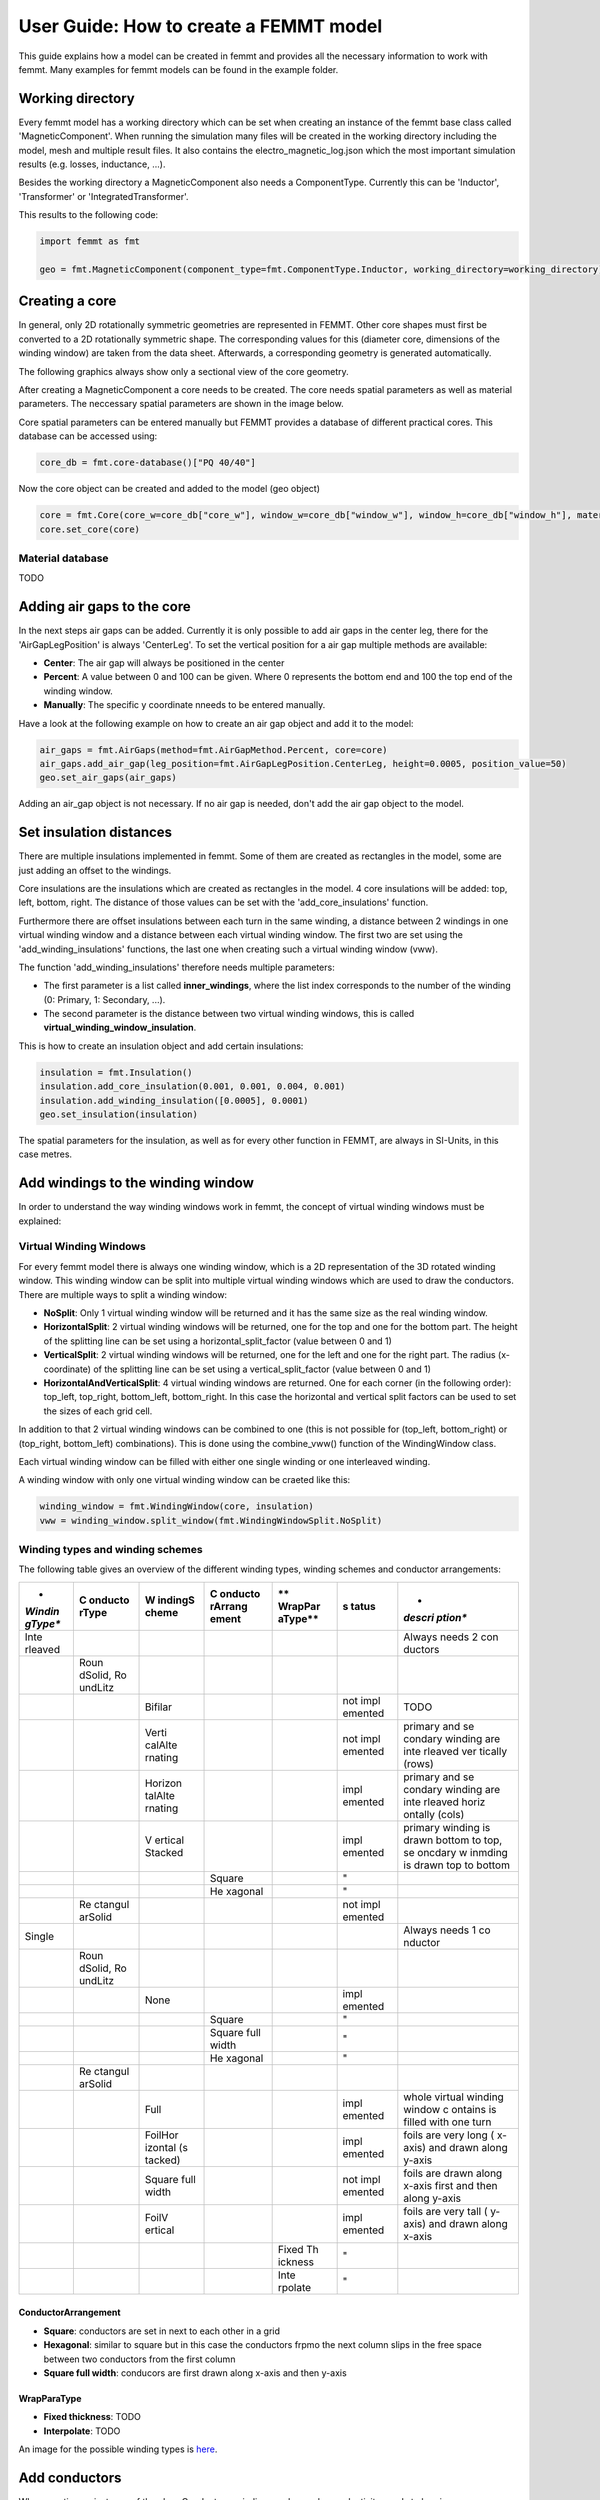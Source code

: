 User Guide: How to create a FEMMT model
=======================================

This guide explains how a model can be created in femmt and provides all
the necessary information to work with femmt. Many examples for femmt
models can be found in the example folder.

.. _1-working-directory:

Working directory
--------------------

Every femmt model has a working directory which can be set when creating
an instance of the femmt base class called 'MagneticComponent'. When
running the simulation many files will be created in the working
directory including the model, mesh and multiple result files. It also
contains the electro_magnetic_log.json which the most important
simulation results (e.g. losses, inductance, ...).

Besides the working directory a MagneticComponent also needs a
ComponentType. Currently this can be 'Inductor', 'Transformer' or
'IntegratedTransformer'.

This results to the following code:

.. code:: python

   import femmt as fmt

   geo = fmt.MagneticComponent(component_type=fmt.ComponentType.Inductor, working_directory=working_directory) 

.. _2-creating-a-core:

Creating a core
------------------

In general, only 2D rotationally symmetric geometries are represented in
FEMMT. Other core shapes must first be converted to a 2D rotationally
symmetric shape. The corresponding values for this (diameter core,
dimensions of the winding window) are taken from the data sheet.
Afterwards, a corresponding geometry is generated automatically.

The following graphics always show only a sectional view of the core
geometry.

.. image:: documentation/geometry_translated.png
	:width: 800

After creating a MagneticComponent a core needs to be created. The core
needs spatial parameters as well as material parameters. The neccessary
spatial parameters are shown in the image below.

.. image:: documentation/geometry_core.png
	:width: 800

Core spatial parameters can be entered manually but FEMMT provides a
database of different practical cores. This database can be accessed
using:

.. code:: python

   core_db = fmt.core-database()["PQ 40/40"]

Now the core object can be created and added to the model (geo object)

.. code:: python

   core = fmt.Core(core_w=core_db["core_w"], window_w=core_db["window_w"], window_h=core_db["window_h"], material="95_100")
   core.set_core(core)

Material database
~~~~~~~~~~~~~~~~~

TODO

.. _3-adding-air-gaps-to-the-core:

Adding air gaps to the core
------------------------------

In the next steps air gaps can be added. Currently it is only possible
to add air gaps in the center leg, there for the 'AirGapLegPosition' is
always 'CenterLeg'. To set the vertical position for a air gap multiple
methods are available:

-  **Center**: The air gap will always be positioned in the center
-  **Percent**: A value between 0 and 100 can be given. Where 0
   represents the bottom end and 100 the top end of the winding window.
-  **Manually**: The specific y coordinate nneeds to be entered
   manually.

.. image:: documentation/geometry_air_gap.png
	:width: 800

Have a look at the following example on how to create an air gap object
and add it to the model:

.. code:: python

   air_gaps = fmt.AirGaps(method=fmt.AirGapMethod.Percent, core=core)
   air_gaps.add_air_gap(leg_position=fmt.AirGapLegPosition.CenterLeg, height=0.0005, position_value=50)
   geo.set_air_gaps(air_gaps)

Adding an air_gap object is not necessary. If no air gap is needed,
don't add the air gap object to the model.

.. _4-set-insulation-distances:

Set insulation distances
---------------------------

There are multiple insulations implemented in femmt. Some of them are
created as rectangles in the model, some are just adding an offset to
the windings.

Core insulations are the insulations which are created as rectangles in
the model. 4 core insulations will be added: top, left, bottom, right.
The distance of those values can be set with the 'add_core_insulations'
function.

Furthermore there are offset insulations between each turn in the same
winding, a distance between 2 windings in one virtual winding window and
a distance between each virtual winding window. The first two are set
using the 'add_winding_insulations' functions, the last one when
creating such a virtual winding window (vww).

The function 'add_winding_insulations' therefore needs multiple
parameters:

-  The first parameter is a list called **inner_windings**, where the
   list index corresponds to the number of the winding (0: Primary, 1:
   Secondary, ...).
-  The second parameter is the distance between two virtual winding
   windows, this is called **virtual_winding_window_insulation**.

.. raw:: html

   <img src="documentation/geometry_insulation.png" width="800" alt="Insulation definitions">

This is how to create an insulation object and add certain insulations:

.. code:: python

   insulation = fmt.Insulation()
   insulation.add_core_insulation(0.001, 0.001, 0.004, 0.001)
   insulation.add_winding_insulation([0.0005], 0.0001)
   geo.set_insulation(insulation)

The spatial parameters for the insulation, as well as for every other
function in FEMMT, are always in SI-Units, in this case metres.

.. _5-add-windings-to-the-winding-window:

Add windings to the winding window
-------------------------------------

In order to understand the way winding windows work in femmt, the
concept of virtual winding windows must be explained:

Virtual Winding Windows
~~~~~~~~~~~~~~~~~~~~~~~

For every femmt model there is always one winding window, which is a 2D
representation of the 3D rotated winding window. This winding window can
be split into multiple virtual winding windows which are used to draw
the conductors. There are multiple ways to split a winding window:

-  **NoSplit**: Only 1 virtual winding window will be returned and it
   has the same size as the real winding window.
-  **HorizontalSplit**: 2 virtual winding windows will be returned, one
   for the top and one for the bottom part. The height of the splitting
   line can be set using a horizontal_split_factor (value between 0 and
   1)
-  **VerticalSplit**: 2 virtual winding windows will be returned, one
   for the left and one for the right part. The radius (x-coordinate) of
   the splitting line can be set using a vertical_split_factor (value
   between 0 and 1)
-  **HorizontalAndVerticalSplit**: 4 virtual winding windows are
   returned. One for each corner (in the following order): top_left,
   top_right, bottom_left, bottom_right. In this case the horizontal and
   vertical split factors can be used to set the sizes of each grid
   cell.

.. image:: documentation/geometry_winding_windows.png
	:width: 800
	
In addition to that 2 virtual winding windows can be combined to one
(this is not possible for (top_left, bottom_right) or (top_right,
bottom_left) combinations). This is done using the combine_vww()
function of the WindingWindow class.

Each virtual winding window can be filled with either one single winding
or one interleaved winding.

A winding window with only one virtual winding window can be craeted
like this:

.. code:: python

   winding_window = fmt.WindingWindow(core, insulation)
   vww = winding_window.split_window(fmt.WindingWindowSplit.NoSplit)

Winding types and winding schemes
~~~~~~~~~~~~~~~~~~~~~~~~~~~~~~~~~

The following table gives an overview of the different winding types,
winding schemes and conductor arrangements:

+---------+---------+---------+---------+---------+---------+---------+
| *       | **C     | **W     | **C     | **      | **s     | *       |
| *Windin | onducto | indingS | onducto | WrapPar | tatus** | *descri |
| gType** | rType** | cheme** | rArrang | aType** |         | ption** |
|         |         |         | ement** |         |         |         |
+=========+=========+=========+=========+=========+=========+=========+
| Inte    |         |         |         |         |         | Always  |
| rleaved |         |         |         |         |         | needs 2 |
|         |         |         |         |         |         | con     |
|         |         |         |         |         |         | ductors |
+---------+---------+---------+---------+---------+---------+---------+
|         | Roun    |         |         |         |         |         |
|         | dSolid, |         |         |         |         |         |
|         | Ro      |         |         |         |         |         |
|         | undLitz |         |         |         |         |         |
+---------+---------+---------+---------+---------+---------+---------+
|         |         | Bifilar |         |         | not     | TODO    |
|         |         |         |         |         | impl    |         |
|         |         |         |         |         | emented |         |
+---------+---------+---------+---------+---------+---------+---------+
|         |         | Verti   |         |         | not     | primary |
|         |         | calAlte |         |         | impl    | and     |
|         |         | rnating |         |         | emented | se      |
|         |         |         |         |         |         | condary |
|         |         |         |         |         |         | winding |
|         |         |         |         |         |         | are     |
|         |         |         |         |         |         | inte    |
|         |         |         |         |         |         | rleaved |
|         |         |         |         |         |         | ver     |
|         |         |         |         |         |         | tically |
|         |         |         |         |         |         | (rows)  |
+---------+---------+---------+---------+---------+---------+---------+
|         |         | Horizon |         |         | impl    | primary |
|         |         | talAlte |         |         | emented | and     |
|         |         | rnating |         |         |         | se      |
|         |         |         |         |         |         | condary |
|         |         |         |         |         |         | winding |
|         |         |         |         |         |         | are     |
|         |         |         |         |         |         | inte    |
|         |         |         |         |         |         | rleaved |
|         |         |         |         |         |         | horiz   |
|         |         |         |         |         |         | ontally |
|         |         |         |         |         |         | (cols)  |
+---------+---------+---------+---------+---------+---------+---------+
|         |         | V       |         |         | impl    | primary |
|         |         | ertical |         |         | emented | winding |
|         |         | Stacked |         |         |         | is      |
|         |         |         |         |         |         | drawn   |
|         |         |         |         |         |         | bottom  |
|         |         |         |         |         |         | to top, |
|         |         |         |         |         |         | se      |
|         |         |         |         |         |         | oncdary |
|         |         |         |         |         |         | w       |
|         |         |         |         |         |         | inmding |
|         |         |         |         |         |         | is      |
|         |         |         |         |         |         | drawn   |
|         |         |         |         |         |         | top to  |
|         |         |         |         |         |         | bottom  |
+---------+---------+---------+---------+---------+---------+---------+
|         |         |         | Square  |         | "       |         |
+---------+---------+---------+---------+---------+---------+---------+
|         |         |         | He      |         | "       |         |
|         |         |         | xagonal |         |         |         |
+---------+---------+---------+---------+---------+---------+---------+
|         | Re      |         |         |         | not     |         |
|         | ctangul |         |         |         | impl    |         |
|         | arSolid |         |         |         | emented |         |
+---------+---------+---------+---------+---------+---------+---------+
| Single  |         |         |         |         |         | Always  |
|         |         |         |         |         |         | needs 1 |
|         |         |         |         |         |         | co      |
|         |         |         |         |         |         | nductor |
+---------+---------+---------+---------+---------+---------+---------+
|         | Roun    |         |         |         |         |         |
|         | dSolid, |         |         |         |         |         |
|         | Ro      |         |         |         |         |         |
|         | undLitz |         |         |         |         |         |
+---------+---------+---------+---------+---------+---------+---------+
|         |         | None    |         |         | impl    |         |
|         |         |         |         |         | emented |         |
+---------+---------+---------+---------+---------+---------+---------+
|         |         |         | Square  |         | "       |         |
+---------+---------+---------+---------+---------+---------+---------+
|         |         |         | Square  |         | "       |         |
|         |         |         | full    |         |         |         |
|         |         |         | width   |         |         |         |
+---------+---------+---------+---------+---------+---------+---------+
|         |         |         | He      |         | "       |         |
|         |         |         | xagonal |         |         |         |
+---------+---------+---------+---------+---------+---------+---------+
|         | Re      |         |         |         |         |         |
|         | ctangul |         |         |         |         |         |
|         | arSolid |         |         |         |         |         |
+---------+---------+---------+---------+---------+---------+---------+
|         |         | Full    |         |         | impl    | whole   |
|         |         |         |         |         | emented | virtual |
|         |         |         |         |         |         | winding |
|         |         |         |         |         |         | window  |
|         |         |         |         |         |         | c       |
|         |         |         |         |         |         | ontains |
|         |         |         |         |         |         | is      |
|         |         |         |         |         |         | filled  |
|         |         |         |         |         |         | with    |
|         |         |         |         |         |         | one     |
|         |         |         |         |         |         | turn    |
+---------+---------+---------+---------+---------+---------+---------+
|         |         | FoilHor |         |         | impl    | foils   |
|         |         | izontal |         |         | emented | are     |
|         |         | (s      |         |         |         | very    |
|         |         | tacked) |         |         |         | long    |
|         |         |         |         |         |         | (       |
|         |         |         |         |         |         | x-axis) |
|         |         |         |         |         |         | and     |
|         |         |         |         |         |         | drawn   |
|         |         |         |         |         |         | along   |
|         |         |         |         |         |         | y-axis  |
+---------+---------+---------+---------+---------+---------+---------+
|         |         | Square  |         |         | not     | foils   |
|         |         | full    |         |         | impl    | are     |
|         |         | width   |         |         | emented | drawn   |
|         |         |         |         |         |         | along   |
|         |         |         |         |         |         | x-axis  |
|         |         |         |         |         |         | first   |
|         |         |         |         |         |         | and     |
|         |         |         |         |         |         | then    |
|         |         |         |         |         |         | along   |
|         |         |         |         |         |         | y-axis  |
+---------+---------+---------+---------+---------+---------+---------+
|         |         | FoilV   |         |         | impl    | foils   |
|         |         | ertical |         |         | emented | are     |
|         |         |         |         |         |         | very    |
|         |         |         |         |         |         | tall    |
|         |         |         |         |         |         | (       |
|         |         |         |         |         |         | y-axis) |
|         |         |         |         |         |         | and     |
|         |         |         |         |         |         | drawn   |
|         |         |         |         |         |         | along   |
|         |         |         |         |         |         | x-axis  |
+---------+---------+---------+---------+---------+---------+---------+
|         |         |         |         | Fixed   | "       |         |
|         |         |         |         | Th      |         |         |
|         |         |         |         | ickness |         |         |
+---------+---------+---------+---------+---------+---------+---------+
|         |         |         |         | Inte    | "       |         |
|         |         |         |         | rpolate |         |         |
+---------+---------+---------+---------+---------+---------+---------+

ConductorArrangement
^^^^^^^^^^^^^^^^^^^^

-  **Square**: conductors are set in next to each other in a grid
-  **Hexagonal**: similar to square but in this case the conductors
   frpmo the next column slips in the free space between two conductors
   from the first column
-  **Square full width**: conducors are first drawn along x-axis and
   then y-axis

WrapParaType
^^^^^^^^^^^^

-  **Fixed thickness**: TODO
-  **Interpolate**: TODO

An image for the possible winding types is `here <winding_types.md>`__.

.. _6-add-conductors:

Add conductors
-----------------

When creating an instance of the class Conductor a winding number and a
conductivity needs to be given:

The winding number represents the index of the winding (e.g. primary->1,
secondary->2, tertiary->3). As an example: When starting a simulation on
a transformer a current needs to be given, this is done in a list. The
first index of the current's list will be set to the winding with the
lowest winding number, the second index of the list to the winding with
the second lowest winding number and so on.

The conductivity can be set using the Conductivity enum where one of two
possible materials need to be selected:

-  **Copper**
-  **Aluminium**

After creating an conductor object it is necessary to add a conductor to
it. As already shown in the winding types table 3 different conducors
can be set:

-  **RoundSolid**
-  **RoundLitz**
-  **RectangularSolid**

To create a conductor have a look at the following code example:

.. code:: python

   winding1 = fmt.Conductor(winding_number=0, conductivity=fmt.Conductivity.Copper)
   winding1.set_solid_round_conductor(conductor_radius=0.0011, conductor_arrangement=fmt.ConductorArrangement.Square)

Add conductors to virtual winding windows
~~~~~~~~~~~~~~~~~~~~~~~~~~~~~~~~~~~~~~~~~

Now the conductors need to be added to the virtual winding windows with
the corresponding winding type and winding scheme. In this case the
set_winding() or set_interleaved_winding() function needs to be called.
In the set_interleaved_winding() function an insulation distance can
also be set. This value represents the distance between conductors from
the primary and secondary side.

.. code:: python

   vww.set_winding(conductor=winding1, turns=9, winding_scheme=None)

If you have a look at the winding types and windng schemes table a
winding scheme is not needed when creating a round solid conductor in
single winding. Therefore the value is set to None.

Now before simulating the winding window needs to be added to the model
as well:

.. code:: python

   geo.set_winding_window(winding_window=winding_window)

.. _8-create-model-and-start-simulation:

Create model and start simulation
------------------------------------

After every needed component is added to the model the model can be
created. This is done using the create_model() function. The frequency
is needed there because of the mesh which is adapted according to the
skin depth. In addition to that a boolean can be given to show the model
after creation (in gmsh).

The last step is to run a simulation using single_simulation(), which
needs the frequency, currents (and phase if transformer is set) as
parameters.

.. code:: python

   geo.create_model(freq=100000, visualize_before=True, save_png=False)
   geo.single_simulation(freq=100000, current=[4.5], show_results=True)

The results should look like this:

.. _9-optional-create-thermal-simulation:

[Optional] Create thermal simulation
---------------------------------------

After running the electromagnetic simulation it is possible to use the
simulation results and the created model and start a thermal simulation.
The thermal simulation will add a case surrounding the previous created
model. At the edge of this case the boundary condition is applied and
the thermal conductivity as well as the dimensions of the case can be
choosen freely. This case is split into 5 parts: top, top right, right,
bot right, bot. For each region a different thermal conductivity and
boundary condition can be set. In order to run thermal a thermal
simulation different values are needed:

-  thermal conductivity dict: A dictionary containing thermal
   conductivities for each region. The regions are: air, core, winding,
   air_gaps, insulation, case (which is split in top, top_right, right,
   bot_right, bot
-  case gap values: Set the size of the surrounding case
-  boundary temperatures dict: The temperatures which will be applied at
   the edge of the case (dirichlet boundary condition)
-  boundary flags: By disabling a specific boundary its condition can be
   set to a neumann boundary condition ignoring the temperature
   parameter
   
  .. image:: /documentation/geometry_thermal.png
	:width: 800

Have a look at this example on how to set the parameters since the
dictionary keywords are important to write correctly:

.. code:: python

   thermal_conductivity_dict = {
           "air": 0.0263,
           "case": {
               "top": 0.122,
               "top_right": 0.122,
               "right": 0.122,
               "bot_right": 0.122,
               "bot": 0.122
           },
           "core": 5,
           "winding": 400,
           "air_gaps": 180,
           "insulation": 0.42
   }

   case_gap_top = 0.002
   case_gap_right = 0.0025
   case_gap_bot = 0.002

   boundary_temperatures = {
       "value_boundary_top": 20,
       "value_boundary_top_right": 20,
       "value_boundary_right_top": 20,
       "value_boundary_right": 20,
       "value_boundary_right_bottom": 20,
       "value_boundary_bottom_right": 20,
       "value_boundary_bottom": 20
   }

   boundary_flags = {
       "flag_boundary_top": 0,
       "flag_boundary_top_right": 0,
       "flag_boundary_right_top": 1,
       "flag_boundary_right": 1,
       "flag_boundary_right_bottom": 1,
       "flag_boundary_bottom_right": 1,
       "flag_boundary_bottom": 1
   }

In the boundary_flags dictionary 2 flags are set to 0 which means there
will be a neumann boundary applied. Please have a look at the picture
above which shows the current selected boundaries.

In the following table a possible set of thermal conductivities can be
found: 

+-----------------------------+--------------------------+
| **Material**                | **Thermal conductivity** |
+-----------------------------+--------------------------+
| air (background)            | 0.0263                   |
+-----------------------------+--------------------------+
| epoxy resign (used in case) | 1.54                     |
+-----------------------------+--------------------------+
| ferrite (core)              | 5                        |
+-----------------------------+--------------------------+
| copper (winding)            | 400                      |
+-----------------------------+--------------------------+
| aluminiumnitride (air gaps) | 180                      |
+-----------------------------+--------------------------+
| polyethylen (insulation)    | 0.42                     |
+-----------------------------+--------------------------+

The thermal simulation will solve the stationary heat equation and since
no convection is considered every material is assumed to be solid. Now
the simulation can be run:

.. code:: python

   geo.thermal_simulation(thermal_conductivity_dict, boundary_temperatures, boundary_flags, case_gap_top, case_gap_right, case_gap_bot, True, True)

The following image shows the simulation results:

.. image:: /documentation/user_guide_example_thermal_simulation.png
	:width: 350


